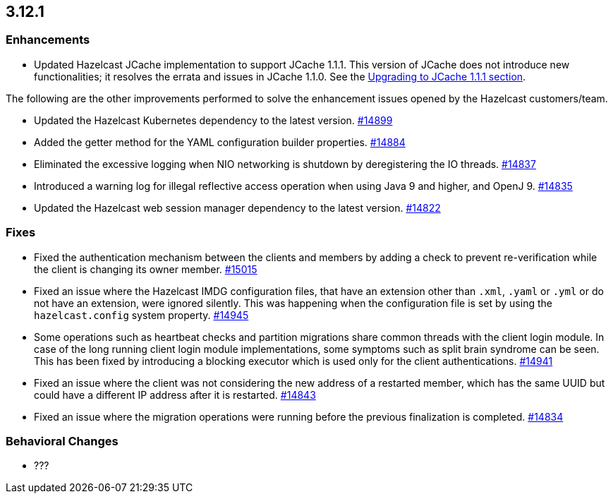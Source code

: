 == 3.12.1

[[enh-3121]]
=== Enhancements 

* Updated Hazelcast JCache implementation to support
JCache 1.1.1. This version of JCache does not introduce new
functionalities; it resolves the errata and issues in JCache 1.1.0.
See the link:https://docs.hazelcast.org/docs/3.12.1/manual/html-single/#jcache-111[Upgrading to JCache 1.1.1 section^].

The following are the other improvements performed to solve the enhancement
issues opened by the Hazelcast customers/team.

* Updated the Hazelcast Kubernetes dependency to the latest version.
https://github.com/hazelcast/hazelcast/pull/14899[#14899]
* Added the getter method for the YAML configuration builder properties.
https://github.com/hazelcast/hazelcast/pull/14884[#14884]
* Eliminated the excessive logging when NIO networking is shutdown by
deregistering the IO threads.
https://github.com/hazelcast/hazelcast/pull/14837[#14837] 
* Introduced a warning log for illegal reflective access operation when
using Java 9 and higher, and OpenJ 9.
https://github.com/hazelcast/hazelcast/pull/14835[#14835]
* Updated the Hazelcast web session manager dependency to the latest version.
https://github.com/hazelcast/hazelcast/pull/14822[#14822]

[[fixes-3121]]
=== Fixes

* Fixed the authentication mechanism between the clients and members
by adding a check to prevent re-verification while the client is changing
its owner member.
https://github.com/hazelcast/hazelcast/pull/15015[#15015]
* Fixed an issue where the Hazelcast IMDG configuration files, that
have an extension other than `.xml`, `.yaml` or `.yml` or do not have
an extension, were ignored silently. This was happening
when the configuration file is set by using the `hazelcast.config`
system property. https://github.com/hazelcast/hazelcast/pull/14945[#14945]
* Some operations such as heartbeat checks and partition
migrations share common threads with the client login module.
In case of the long running client login module implementations,
some symptoms such as split brain syndrome can be seen. This has
been fixed by introducing a blocking executor which is used only
for the client authentications.
https://github.com/hazelcast/hazelcast/pull/14941[#14941]
* Fixed an issue where the client was not considering the new
address of a restarted member, which has the same UUID but could
have a different IP address after it is restarted.
https://github.com/hazelcast/hazelcast/pull/14843[#14843]
* Fixed an issue where the migration operations were running
before the previous finalization is completed.
https://github.com/hazelcast/hazelcast/pull/14834[#14834]

[[bc-3121]]
=== Behavioral Changes

* ???